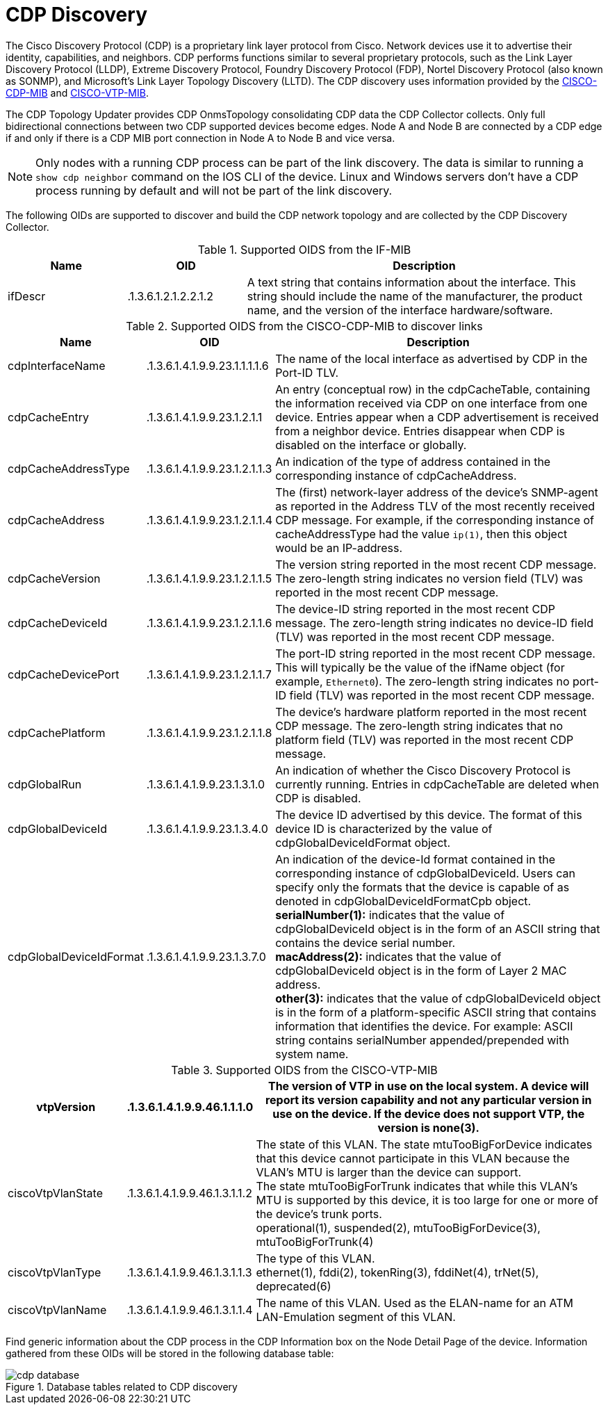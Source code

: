 
= CDP Discovery

The Cisco Discovery Protocol (CDP) is a proprietary link layer protocol from Cisco.
Network devices use it to advertise their identity, capabilities, and neighbors.
CDP performs functions similar to several proprietary protocols, such as the Link Layer Discovery Protocol (LLDP), Extreme Discovery Protocol, Foundry Discovery Protocol (FDP), Nortel Discovery Protocol (also known as SONMP), and Microsoft's Link Layer Topology Discovery (LLTD).
The CDP discovery uses information provided by the http://www.circitor.fr/Mibs/Html/C/CISCO-CDP-MIB.php[CISCO-CDP-MIB] and link:http://www.circitor.fr/Mibs/Html/C/CISCO-VTP-MIB.php[CISCO-VTP-MIB].

The CDP Topology Updater provides CDP OnmsTopology consolidating CDP data the CDP Collector collects.
Only full bidirectional connections between two CDP supported devices become edges.
Node A and Node B are connected by a CDP edge if and only if there is a CDP MIB port connection in Node A to Node B and vice versa.

NOTE: Only nodes with a running CDP process can be part of the link discovery.
      The data is similar to running a `show cdp neighbor` command on the IOS CLI of the device.
      Linux and Windows servers don't have a CDP process running by default and will not be part of the link discovery.

The following OIDs are supported to discover and build the CDP network topology and are collected by the CDP Discovery Collector.

.Supported OIDS from the IF-MIB
[options="header"]
[cols="1,1,3"]
|===
| Name                      | OID                             | Description
| ifDescr                 | .1.3.6.1.2.1.2.2.1.2          | A text string that contains information about the interface.
                                                                This string should include the name of the manufacturer, the product name, and the version of the interface hardware/software.
|===

.Supported OIDS from the CISCO-CDP-MIB to discover links
[options="header"]
[cols="1,1,3"]
|===
| Name                      | OID                             | Description
| cdpInterfaceName        | .1.3.6.1.4.1.9.9.23.1.1.1.1.6 | The name of the local interface as advertised by CDP in the Port-ID TLV.
| cdpCacheEntry           | .1.3.6.1.4.1.9.9.23.1.2.1.1   | An entry (conceptual row) in the cdpCacheTable, containing the information received via CDP on one interface from one device.
                                                                Entries appear when a CDP advertisement is received from a neighbor device.
                                                                Entries disappear when CDP is disabled on the interface or globally.
| cdpCacheAddressType     | .1.3.6.1.4.1.9.9.23.1.2.1.1.3 | An indication of the type of address contained in the corresponding instance of cdpCacheAddress.
| cdpCacheAddress         | .1.3.6.1.4.1.9.9.23.1.2.1.1.4 | The (first) network-layer address of the device's SNMP-agent as reported in the Address TLV of the most recently received CDP message.
                                                                For example, if the corresponding instance of cacheAddressType had the value `ip(1)`, then this object would be an IP-address.
| cdpCacheVersion         | .1.3.6.1.4.1.9.9.23.1.2.1.1.5 | The version string reported in the most recent CDP message.
                                                                The zero-length string indicates no version field (TLV) was reported in the most recent CDP message.
| cdpCacheDeviceId       | .1.3.6.1.4.1.9.9.23.1.2.1.1.6 | The device-ID string reported in the most recent CDP message.
                                                                The zero-length string indicates no device-ID field (TLV) was reported in the most recent CDP message.
| cdpCacheDevicePort      | .1.3.6.1.4.1.9.9.23.1.2.1.1.7 | The port-ID string reported in the most recent CDP message.
                                                                This will typically be the value of the ifName object (for example, `Ethernet0`).
                                                                The zero-length string indicates no port-ID field (TLV) was reported in the most recent CDP message.
| cdpCachePlatform        | .1.3.6.1.4.1.9.9.23.1.2.1.1.8 | The device's hardware platform reported in the most recent CDP message.
                                                                The zero-length string indicates that no platform field (TLV) was reported in the most recent CDP message.
| cdpGlobalRun            | .1.3.6.1.4.1.9.9.23.1.3.1.0   | An indication of whether the Cisco Discovery Protocol is currently running.
                                                                Entries in cdpCacheTable are deleted when CDP is disabled.
| cdpGlobalDeviceId       | .1.3.6.1.4.1.9.9.23.1.3.4.0   | The device ID advertised by this device.
                                                                The format of this device ID is characterized by the value of cdpGlobalDeviceIdFormat object.
| cdpGlobalDeviceIdFormat | .1.3.6.1.4.1.9.9.23.1.3.7.0   | An indication of the device-Id format contained in the corresponding instance of cdpGlobalDeviceId.
                                                                Users can specify only the formats that the device is capable of as denoted in cdpGlobalDeviceIdFormatCpb object. +
                                                                *serialNumber(1):* indicates that the value of cdpGlobalDeviceId object is in the form of an ASCII string that contains the device serial number. +
                                                                *macAddress(2):* indicates that the value of cdpGlobalDeviceId object is in the form of Layer 2 MAC address. +
                                                                *other(3):* indicates that the value of cdpGlobalDeviceId object is in the form of a platform-specific ASCII string that contains information that identifies the device.
                                                                For example: ASCII string contains serialNumber appended/prepended with system name.
|===

.Supported OIDS from the CISCO-VTP-MIB
[options="header"]
[cols="1,1,3"]
|===
| vtpVersion              | .1.3.6.1.4.1.9.9.46.1.1.1.0   | The version of VTP in use on the local system.
                                                                A device will report its version capability and not any particular version in use on the device.
                                                                If the device does not support VTP, the version is none(3).
| ciscoVtpVlanState       | .1.3.6.1.4.1.9.9.46.1.3.1.1.2 | The state of this VLAN.
                                                                The state mtuTooBigForDevice indicates that this device cannot participate in this VLAN because the VLAN's MTU is larger than the device can support. +
                                                                The state mtuTooBigForTrunk indicates that while this VLAN's MTU is supported by this device, it is too large for one or more of the device's trunk ports. +
                                                                operational(1), suspended(2), mtuTooBigForDevice(3), mtuTooBigForTrunk(4)
| ciscoVtpVlanType        | .1.3.6.1.4.1.9.9.46.1.3.1.1.3 | The type of this VLAN. +
                                                                ethernet(1), fddi(2), tokenRing(3), fddiNet(4), trNet(5), deprecated(6)
| ciscoVtpVlanName        | .1.3.6.1.4.1.9.9.46.1.3.1.1.4 | The name of this VLAN.
                                                                Used as the ELAN-name for an ATM LAN-Emulation segment of this VLAN.
|===

Find generic information about the CDP process in the CDP Information box on the Node Detail Page of the device.
Information gathered from these OIDs will be stored in the following database table:

.Database tables related to CDP discovery
image::enlinkd/cdp-database.png[]


